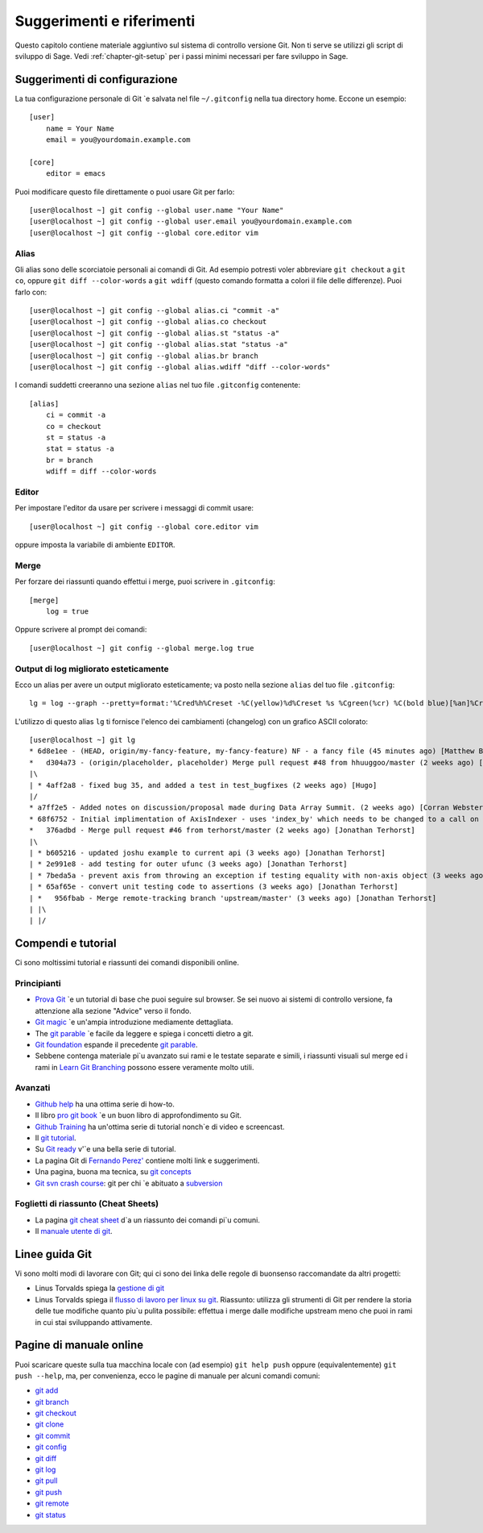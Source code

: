 .. _chapter-git-background:

==========================
Suggerimenti e riferimenti
==========================

Questo capitolo contiene materiale aggiuntivo sul sistema di controllo versione Git. Non ti serve se utilizzi gli script di sviluppo di Sage. Vedi :ref:`chapter-git-setup` per i passi minimi necessari per fare sviluppo in Sage.





.. _section-git-configuration:

Suggerimenti di configurazione
==============================

La tua configurazione personale di Git \`e salvata nel file ``~/.gitconfig`` nella tua directory home. Eccone un esempio::

    [user]
        name = Your Name
        email = you@yourdomain.example.com

    [core]
        editor = emacs

Puoi modificare questo file direttamente o puoi usare Git per farlo::

    [user@localhost ~] git config --global user.name "Your Name"
    [user@localhost ~] git config --global user.email you@yourdomain.example.com
    [user@localhost ~] git config --global core.editor vim



Alias
-----

Gli alias sono delle scorciatoie personali ai comandi di Git. Ad esempio potresti voler abbreviare ``git checkout`` a ``git co``, oppure ``git diff --color-words`` a ``git wdiff`` (questo comando formatta a colori il file delle differenze). Puoi farlo con::

    [user@localhost ~] git config --global alias.ci "commit -a"
    [user@localhost ~] git config --global alias.co checkout
    [user@localhost ~] git config --global alias.st "status -a"
    [user@localhost ~] git config --global alias.stat "status -a"
    [user@localhost ~] git config --global alias.br branch
    [user@localhost ~] git config --global alias.wdiff "diff --color-words"

I comandi suddetti creeranno una sezione ``alias`` nel tuo file ``.gitconfig`` contenente::

    [alias]
        ci = commit -a
        co = checkout
        st = status -a
        stat = status -a
        br = branch
        wdiff = diff --color-words


Editor
------

Per impostare l'editor da usare per scrivere i messaggi di commit usare::

    [user@localhost ~] git config --global core.editor vim

oppure imposta la variabile di ambiente ``EDITOR``.

Merge
-----

Per forzare dei riassunti quando effettui i merge, puoi scrivere in ``.gitconfig``::

    [merge]
        log = true

Oppure scrivere al prompt dei comandi::

    [user@localhost ~] git config --global merge.log true


.. _section-fancy-log:

Output di log migliorato esteticamente
--------------------------------------

Ecco un alias per avere un output migliorato esteticamente; va posto nella sezione ``alias`` del tuo file ``.gitconfig``::

    lg = log --graph --pretty=format:'%Cred%h%Creset -%C(yellow)%d%Creset %s %Cgreen(%cr) %C(bold blue)[%an]%Creset' --abbrev-commit --date=relative

L'utilizzo di questo alias ``lg`` ti fornisce l'elenco dei cambiamenti (changelog) con un grafico ASCII colorato::

    [user@localhost ~] git lg
    * 6d8e1ee - (HEAD, origin/my-fancy-feature, my-fancy-feature) NF - a fancy file (45 minutes ago) [Matthew Brett]
    *   d304a73 - (origin/placeholder, placeholder) Merge pull request #48 from hhuuggoo/master (2 weeks ago) [Jonathan Terhorst]
    |\
    | * 4aff2a8 - fixed bug 35, and added a test in test_bugfixes (2 weeks ago) [Hugo]
    |/
    * a7ff2e5 - Added notes on discussion/proposal made during Data Array Summit. (2 weeks ago) [Corran Webster]
    * 68f6752 - Initial implimentation of AxisIndexer - uses 'index_by' which needs to be changed to a call on an Axes object - this is all very sketchy right now. (2 weeks ago) [Corr
    *   376adbd - Merge pull request #46 from terhorst/master (2 weeks ago) [Jonathan Terhorst]
    |\
    | * b605216 - updated joshu example to current api (3 weeks ago) [Jonathan Terhorst]
    | * 2e991e8 - add testing for outer ufunc (3 weeks ago) [Jonathan Terhorst]
    | * 7beda5a - prevent axis from throwing an exception if testing equality with non-axis object (3 weeks ago) [Jonathan Terhorst]
    | * 65af65e - convert unit testing code to assertions (3 weeks ago) [Jonathan Terhorst]
    | *   956fbab - Merge remote-tracking branch 'upstream/master' (3 weeks ago) [Jonathan Terhorst]
    | |\
    | |/


.. _section-git-tutorials:


Compendi e tutorial
===================

Ci sono moltissimi tutorial e riassunti dei comandi disponibili online.

Principianti
------------
* `Prova Git <https://try.github.io/levels/1/challenges/1>`_ \`e un tutorial
  di base che puoi seguire sul browser. Se sei nuovo ai sistemi di controllo 
  versione, fa attenzione alla sezione "Advice" verso il fondo.

* `Git magic
  <http://www-cs-students.stanford.edu/~blynn/gitmagic/index.html>`_
  \`e un'ampia introduzione mediamente dettagliata.

* The `git parable
  <http://tom.preston-werner.com/2009/05/19/the-git-parable.html>`_ \`e facile 
  da leggere e spiega i concetti dietro a git.

* `Git foundation
  <http://matthew-brett.github.com/pydagogue/foundation.html>`_
  espande il precedente `git parable`_.

* Sebbene contenga materiale pi\`u avanzato sui rami e le testate separate
  e simili, i riassunti visuali sul merge ed i rami in 
  `Learn Git Branching <http://pcottle.github.io/learnGitBranching/>`_
  possono essere veramente molto utili.


Avanzati
--------
* `Github help <http://help.github.com>`_ ha una ottima serie di how-to.

* Il libro `pro git book <http://git-scm.com/book>`_ \`e un buon libro di approfondimento su Git.

* `Github Training <http://training.github.com>`_ ha un'ottima serie di tutorial nonch\`e di video e screencast.

* Il `git tutorial <http://schacon.github.com/git/gittutorial.html>`_.

* Su `Git ready <http://www.gitready.com/>`_ v'\`e una bella serie di
  tutorial.

* La pagina Git di `Fernando Perez' 
  <http://www.fperez.org/py4science/git.html>`_ contiene molti link e
  suggerimenti.

* Una pagina, buona ma tecnica, su `git concepts
  <http://www.eecs.harvard.edu/~cduan/technical/git/>`_

* `Git svn crash course <http://git-scm.com/course/svn.html>`_: git
  per chi \`e abituato a `subversion
  <http://subversion.tigris.org/>`_

Foglietti di riassunto (Cheat Sheets)
-------------------------------------

* La pagina `git cheat sheet <http://github.com/guides/git-cheat-sheet>`_ 
  d\`a un riassunto dei comandi pi\`u comuni.

* Il `manuale utente di git
  <http://schacon.github.com/git/user-manual.html>`_.



Linee guida Git
===============

Vi sono molti modi di lavorare con Git; qui ci sono dei linka delle regole di buonsenso raccomandate da altri progetti:


* Linus Torvalds spiega la `gestione di git
  <https://web.archive.org/web/20120511084711/http://kerneltrap.org/Linux/Git_Management>`_

* Linus Torvalds spiega il `flusso di lavoro per linux su git
  <http://www.mail-archive.com/dri-devel@lists.sourceforge.net/msg39091.html>`_. Riassunto: 
  utilizza gli strumenti di Git per rendere la storia delle tue modifiche quanto piu\`u pulita
  possibile: effettua i merge dalle modifiche upstream meno che puoi in rami in cui stai
  sviluppando attivamente.


Pagine di manuale online
========================

Puoi scaricare queste sulla tua macchina locale con (ad esempio) ``git help push`` oppure (equivalentemente) ``git push --help``, ma, per convenienza, ecco le pagine di manuale per alcuni comandi comuni:

* `git add <http://schacon.github.com/git/git-add.html>`_
* `git branch <http://schacon.github.com/git/git-branch.html>`_
* `git checkout <http://schacon.github.com/git/git-checkout.html>`_
* `git clone <http://schacon.github.com/git/git-clone.html>`_
* `git commit <http://schacon.github.com/git/git-commit.html>`_
* `git config <http://schacon.github.com/git/git-config.html>`_
* `git diff <http://schacon.github.com/git/git-diff.html>`_
* `git log <http://schacon.github.com/git/git-log.html>`_
* `git pull <http://schacon.github.com/git/git-pull.html>`_
* `git push <http://schacon.github.com/git/git-push.html>`_
* `git remote <http://schacon.github.com/git/git-remote.html>`_
* `git status <http://schacon.github.com/git/git-status.html>`_




